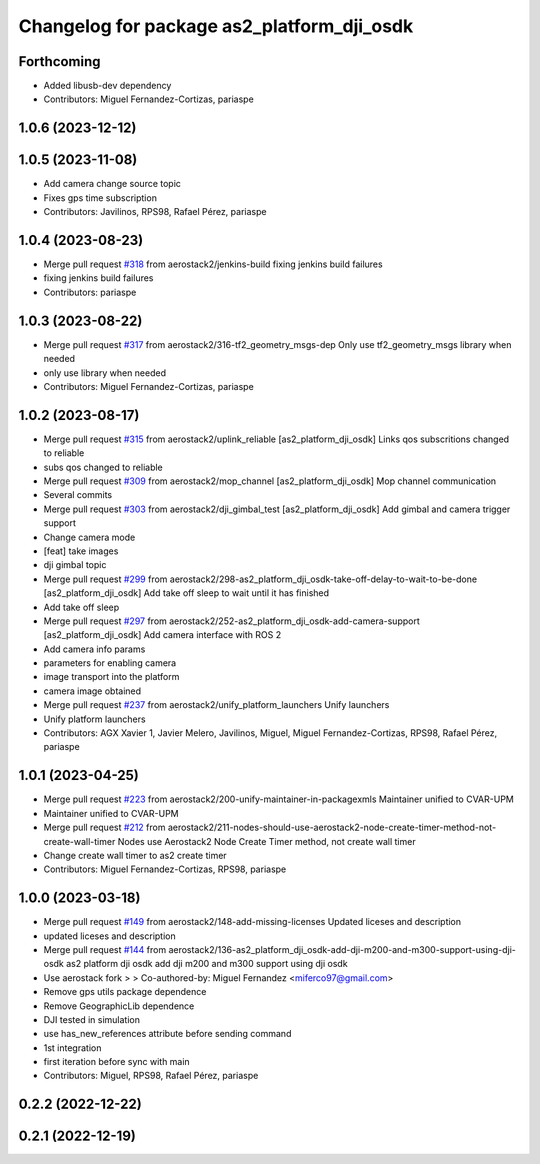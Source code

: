 ^^^^^^^^^^^^^^^^^^^^^^^^^^^^^^^^^^^^^^^^^^^
Changelog for package as2_platform_dji_osdk
^^^^^^^^^^^^^^^^^^^^^^^^^^^^^^^^^^^^^^^^^^^

Forthcoming
-----------
* Added libusb-dev dependency
* Contributors: Miguel Fernandez-Cortizas, pariaspe

1.0.6 (2023-12-12)
------------------

1.0.5 (2023-11-08)
------------------
* Add camera change source topic
* Fixes gps time subscription
* Contributors: Javilinos, RPS98, Rafael Pérez, pariaspe

1.0.4 (2023-08-23)
------------------
* Merge pull request `#318 <https://github.com/aerostack2/aerostack2/issues/318>`_ from aerostack2/jenkins-build
  fixing jenkins build failures
* fixing jenkins build failures
* Contributors: pariaspe

1.0.3 (2023-08-22)
------------------
* Merge pull request `#317 <https://github.com/aerostack2/aerostack2/issues/317>`_ from aerostack2/316-tf2_geometry_msgs-dep
  Only use tf2_geometry_msgs library when needed
* only use library when needed
* Contributors: Miguel Fernandez-Cortizas, pariaspe

1.0.2 (2023-08-17)
------------------
* Merge pull request `#315 <https://github.com/aerostack2/aerostack2/issues/315>`_ from aerostack2/uplink_reliable
  [as2_platform_dji_osdk] Links qos subscritions changed to reliable
* subs qos changed to reliable
* Merge pull request `#309 <https://github.com/aerostack2/aerostack2/issues/309>`_ from aerostack2/mop_channel
  [as2_platform_dji_osdk] Mop channel communication
* Several commits
* Merge pull request `#303 <https://github.com/aerostack2/aerostack2/issues/303>`_ from aerostack2/dji_gimbal_test
  [as2_platform_dji_osdk] Add gimbal and camera trigger support
* Change camera mode
* [feat] take images
* dji gimbal topic
* Merge pull request `#299 <https://github.com/aerostack2/aerostack2/issues/299>`_ from aerostack2/298-as2_platform_dji_osdk-take-off-delay-to-wait-to-be-done
  [as2_platform_dji_osdk] Add take off sleep to wait until it has finished
* Add take off sleep
* Merge pull request `#297 <https://github.com/aerostack2/aerostack2/issues/297>`_ from aerostack2/252-as2_platform_dji_osdk-add-camera-support
  [as2_platform_dji_osdk] Add camera interface with ROS 2
* Add camera info params
* parameters for enabling camera
* image transport into the platform
* camera image obtained
* Merge pull request `#237 <https://github.com/aerostack2/aerostack2/issues/237>`_ from aerostack2/unify_platform_launchers
  Unify launchers
* Unify platform launchers
* Contributors: AGX Xavier 1, Javier Melero, Javilinos, Miguel, Miguel Fernandez-Cortizas, RPS98, Rafael Pérez, pariaspe

1.0.1 (2023-04-25)
------------------
* Merge pull request `#223 <https://github.com/aerostack2/aerostack2/issues/223>`_ from aerostack2/200-unify-maintainer-in-packagexmls
  Maintainer unified to CVAR-UPM
* Maintainer unified to CVAR-UPM
* Merge pull request `#212 <https://github.com/aerostack2/aerostack2/issues/212>`_ from aerostack2/211-nodes-should-use-aerostack2-node-create-timer-method-not-create-wall-timer
  Nodes use Aerostack2 Node Create Timer method, not create wall timer
* Change create wall timer to as2 create timer
* Contributors: Miguel Fernandez-Cortizas, RPS98, pariaspe

1.0.0 (2023-03-18)
------------------
* Merge pull request `#149 <https://github.com/aerostack2/aerostack2/issues/149>`_ from aerostack2/148-add-missing-licenses
  Updated liceses and description
* updated liceses and description
* Merge pull request `#144 <https://github.com/aerostack2/aerostack2/issues/144>`_ from aerostack2/136-as2_platform_dji_osdk-add-dji-m200-and-m300-support-using-dji-osdk
  as2 platform dji osdk add dji m200 and m300 support using dji osdk
* Use aerostack fork
  >
  >
  Co-authored-by: Miguel Fernandez <miferco97@gmail.com>
* Remove gps utils package dependence
* Remove GeographicLib dependence
* DJI tested in simulation
* use has_new_references attribute before sending command
* 1st integration
* first iteration before sync with main
* Contributors: Miguel, RPS98, Rafael Pérez, pariaspe

0.2.2 (2022-12-22)
------------------

0.2.1 (2022-12-19)
------------------
